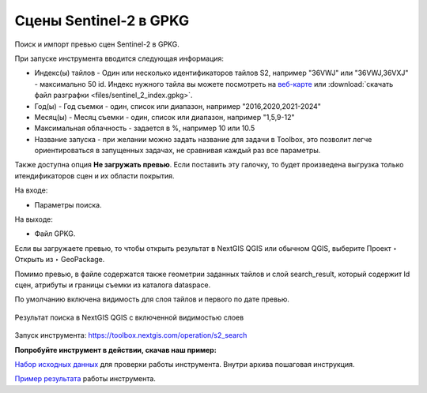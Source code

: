 .. sectionauthor:: Юлия Григоренко <grigorenko.j@gmail.com>

Cцены Sentinel-2 в GPKG
========================

Поиск и импорт превью сцен Sentinel-2 в GPKG.

При запуске инструмента вводится следующая информация:

* Индекс(ы) тайлов - Один или несколько идентификаторов тайлов S2, например "36VWJ" или "36VWJ,36VXJ" - максимально 50 id. Индекс нужного тайла вы можете посмотреть на `веб-карте <https://test-edu.nextgis.com/resource/2237/display?panel=layers>`_ или :download:`скачать файл разграфки <files/sentinel_2_index.gpkg>`.
* Год(ы) - Год съемки - один, список или диапазон, например "2016,2020,2021-2024"
* Месяц(ы) - Месяц съемки - один, список или диапазон, например "1,5,9-12"
* Максимальная облачность - задается в %, например 10 или 10.5
* Название запуска - при желании можно задать название для задачи в Toolbox, это позволит легче ориентироваться в запущенных задачах, не сравнивая каждый раз все параметры.

Также доступна опция **Не загружать превью**. Если поставить эту галочку, то будет произведена выгрузка только итендификаторов сцен и их области покрытия.

На входе: 

* Параметры поиска.

На выходе: 

* Файл GPKG.

Если вы загружаете превью, то чтобы открыть результат в NextGIS QGIS или обычном QGIS, выберите Проект ‣ Открыть из ‣ GeoPackage.

Помимо превью, в файле содержатся также геометрии заданных тайлов и слой search_result, который содержит Id сцен, атрибуты и границы съемки из каталога dataspace.

По умолчанию включена видимость для слоя тайлов и первого по дате превью.

.. figure:: _static/s2_search_output_ru.png
   :name: s2_search_output_pic
   :align: center
   :width: 20cm

   Результат поиска в NextGIS QGIS с включенной видимостью слоев

Запуск инструмента: https://toolbox.nextgis.com/operation/s2_search

**Попробуйте инструмент в действии, скачав наш пример:**

`Набор исходных данных <https://nextgis.ru/data/toolbox/s2_search/s2_search_inputs_ru.zip>`_ для проверки работы инструмента. Внутри архива пошаговая инструкция.

`Пример результата <https://nextgis.ru/data/toolbox/s2_search/s2_search_outputs_ru.zip>`_ работы инструмента.

